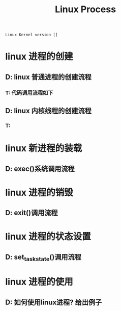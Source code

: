#+TITLE: Linux Process

: Linux Kernel version []

* linux 进程的创建

** D: linux 普通进程的创建流程
*** T: 代码调用流程如下
    
** D: linux 内核线程的创建流程
*** T: 

* linux 新进程的装载
** D: exec()系统调用流程
* linux 进程的销毁
** D: exit()调用流程
* linux 进程的状态设置
** D: set_task_state()调用流程
* linux 进程的使用
** D: 如何使用linux进程? 给出例子

